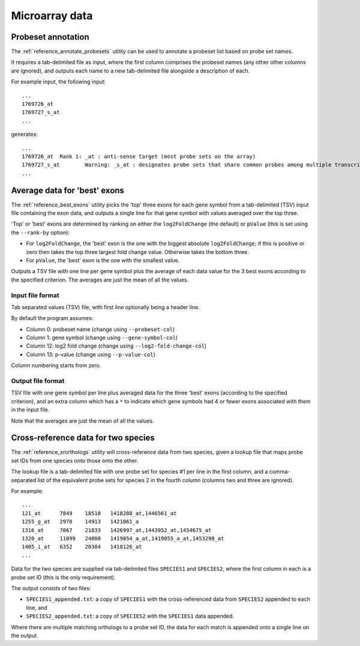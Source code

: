 Microarray data
===============

*******************
Probeset annotation
*******************

The :ref:`reference_annotate_probesets` utility can be used to annotate
a probeset list based on probe set names.

It requires a tab-delimited file as input, where the first column
comprises the probeset names (any other other columns are ignored), and
outputs each name to a new tab-delimited file alongside a description of
each.

For example input, the following input:

::

    ...
    1769726_at
    1769727_s_at
    ...

generates:

::

    ...
    1769726_at	Rank 1: _at : anti-sense target (most probe sets on the array)
    1769727_s_at	Warning: _s_at : designates probe sets that share common probes among multiple transcripts from different genes
    ...

*****************************
Average data for 'best' exons
*****************************

The :ref:`reference_best_exons` utility picks the 'top' three exons
for each gene symbol from a tab-delimited (TSV) input file containing
the exon data, and outputs a single line for that gene symbol with
values averaged over the top three.

'Top' or 'best' exons are determined by ranking on either the
``log2FoldChange`` (the default) or ``pValue`` (this is set using the
``--rank-by`` option):

* For ``log2FoldChange``, the 'best' exon is the one with the biggest
  absolute ``log2FoldChange``; if this is positive or zero then takes
  the top three largest fold change value. Otherwise takes the bottom
  three.

* For ``pValue``, the 'best' exon is the one with the smallest value.

Outputs a TSV file with one line per gene symbol plus the average of
each data value for the 3 best exons according to the specified criterion.
The averages are just the mean of all the values.

Input file format
-----------------

Tab separated values (TSV) file, with first line optionally being a header
line.

By default the program assumes:

* Column 0:  probeset name (change using ``--probeset-col``)
* Column 1:  gene symbol (change using ``--gene-symbol-col``)
* Column 12: log2 fold change (change using ``--log2-fold-change-col``)
* Column 13: p-value (change using ``--p-value-col``)

Column numbering starts from zero.

Output file format
-------------------

TSV file with one gene symbol per line plus averaged data for the three
'best' exons (according to the specified criterion), and an extra column
which has a ``*`` to indicate which gene symbols had 4 or fewer exons
associated with them in the input file.

Note that the averages are just the mean of all the values.

************************************
Cross-reference data for two species
************************************

The :ref:`reference_xrorthologs` utility will cross-reference data from
two species, given a lookup file that maps probe set IDs from one species
onto those onto the other.

The lookup file is a tab-delimited file with one probe set for species #1
per line in the first column, and a comma-separated list of the equivalent
probe sets for species 2 in the fourth column (columns two and three
are ignored).

For example:

::

    ...
    121_at	7849	18510	1418208_at,1446561_at
    1255_g_at	2978	14913	1421061_a
    1316_at	7067	21833	1426997_at,1443952_at,1454675_at
    1320_at	11099	24000	1419054_a_at,1419055_a_at,1453298_at
    1405_i_at	6352	20304	1418126_at
    ...

Data for the two species are supplied via tab-delimited files ``SPECIES1``
and ``SPECIES2``, where the first column in each is a probe set ID (this
is the only requirement).

The output consists of two files:

* ``SPECIES1_appended.txt``: a copy of ``SPECIES1`` with the
  cross-referenced data from ``SPECIES2`` appended to each line, and

* ``SPECIES2_appended.txt``: a copy of ``SPECIES2`` with the ``SPECIES1``
  data appended.

Where there are multiple matching orthologs to a probe set ID, the data
for each match is appended onto a single line on the output.
